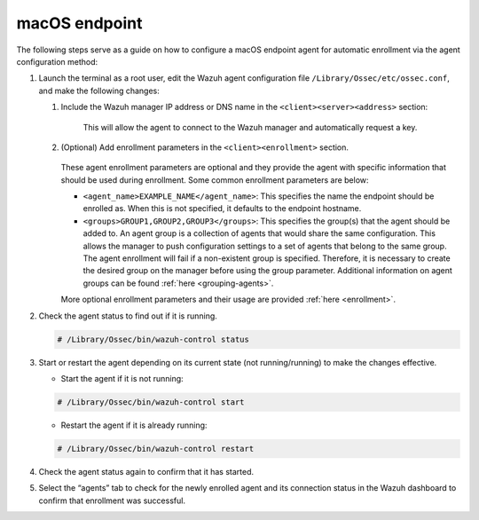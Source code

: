 .. Copyright (C) 2022 Wazuh, Inc.

.. meta::
  :description: Learn more about how to register Wazuh agents on Linux, Windows, or macOS X in this section of our documentation.
  
.. _macos-endpoint:


macOS endpoint
==============

The following steps serve as a guide on how to configure a macOS endpoint agent for automatic enrollment via the agent configuration method:

#. Launch the terminal as a root user, edit the Wazuh agent configuration file ``/Library/Ossec/etc/ossec.conf``, and make the following changes:
    
   #. Include the Wazuh manager IP address or DNS name in the ``<client><server><address>`` section:
      
          .. code-block:: xml
              :emphasize-lines: 3

            <client>
              <server>
                <address>MANAGER_IP</address>
                ...
              </server>
            </client>
      
       
       This will allow the agent to connect to the Wazuh manager and automatically request a key.
      
   #. (Optional) Add enrollment parameters in the ``<client><enrollment>`` section. 
      
           .. code-block:: xml
               :emphasize-lines: 4, 5
                    
              <client>
                  ...
                  <enrollment>
                      <agent_name>EXAMPLE_NAME</agent_name>
                      <groups>GROUP1,GROUP2,GROUP3</groups>
                      ...
                  </enrollment>
              </client>
      
      These agent enrollment parameters are optional and they provide the agent with specific information that should be used during enrollment. Some common enrollment parameters are below:
   
      - ``<agent_name>EXAMPLE_NAME</agent_name>``: This specifies the name the endpoint should be enrolled as. When this is not specified, it defaults to the endpoint hostname.
      
      - ``<groups>GROUP1,GROUP2,GROUP3</groups>``: This specifies the group(s) that the agent should be added to. An agent group is a collection of agents that would share the same configuration. This allows the manager to push configuration settings to a set of agents that belong to the same group. The agent enrollment will fail if a non-existent group is specified. Therefore, it is necessary to create the desired group on the manager before using the group parameter. Additional information on agent groups can be found :ref:`here <grouping-agents>`.
   
      More optional enrollment parameters and their usage are provided :ref:`here <enrollment>`.


#. Check the agent status to find out if it is running.

   .. code-block:: console
   
     # /Library/Ossec/bin/wazuh-control status

#. Start or restart the agent depending on its current state (not running/running) to make the changes effective.
  
   - Start the agent if it is not running:

   .. code-block:: console

     # /Library/Ossec/bin/wazuh-control start
  
   - Restart the agent if it is already running:

   .. code-block:: console

     # /Library/Ossec/bin/wazuh-control restart

#. Check the agent status again to confirm that it has started.

#. Select the “agents” tab to check for the newly enrolled agent and its connection status in the Wazuh dashboard to confirm that enrollment was successful.
